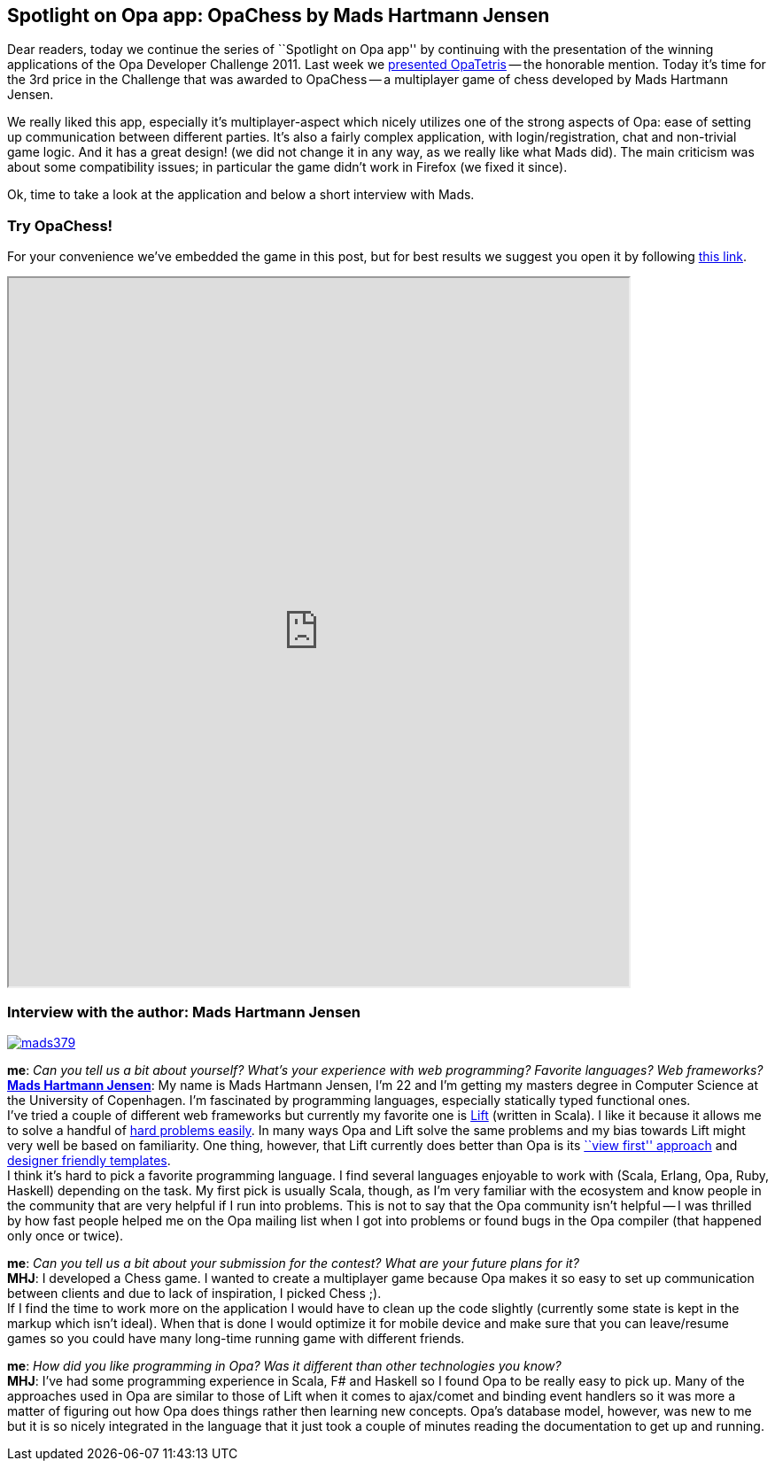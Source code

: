 [[chapter_OpaChess]]
Spotlight on Opa app: OpaChess by Mads Hartmann Jensen
------------------------------------------------------

Dear readers, today we continue the series of ``Spotlight on Opa app'' by continuing with the presentation of the winning applications of the Opa Developer Challenge 2011. Last week we <<chapter_OpaTetris, presented OpaTetris>> -- the honorable mention. Today it's time for the 3rd price in the Challenge that was awarded to OpaChess -- a multiplayer game of chess developed by Mads Hartmann Jensen.

We really liked this app, especially it's multiplayer-aspect which nicely utilizes one of the strong aspects of Opa: ease of setting up communication between different parties. It's also a fairly complex application, with login/registration, chat and non-trivial game logic. And it has a great design! (we did not change it in any way, as we really like what Mads did). The main criticism was about some compatibility issues; in particular the game didn't work in Firefox (we fixed it since).

Ok, time to take a look at the application and below a short interview with Mads.

Try OpaChess!
~~~~~~~~~~~~~~

For your convenience we've embedded the game in this post, but for best results we suggest you open it by following http://opachess-opalang.dotcloud.com[this link].

++++
<IFRAME height="800" width="700" src="http://opachess-opalang.dotcloud.com"></IFRAME>
++++

Interview with the author: Mads Hartmann Jensen
~~~~~~~~~~~~~~~~~~~~~~~~~~~~~~~~~~~~~~~~~~~~~~~

:guest: Mads Hartmann Jensen
:g: MHJ

image::mads379.jpg[float="left", link="http://mads379.github.com/"]

*me*: _Can you tell us a bit about yourself? What's your experience with web programming? Favorite languages? Web frameworks?_ +
*http://mads379.github.com[{guest}]*: My name is Mads Hartmann Jensen, I'm 22 and I’m getting my masters degree in Computer Science at the University of Copenhagen. I’m fascinated by programming languages, especially statically typed functional ones. +
I've tried a couple of different web frameworks but currently my favorite one is http://liftweb.net[Lift] (written in Scala). I like it because it allows me to solve a handful of http://seventhings.liftweb.net/[hard problems easily]. In many ways Opa and Lift solve the same problems and my bias towards Lift might very well be based on familiarity. One thing, however, that Lift currently does better than Opa is its http://www.assembla.com/spaces/liftweb/wiki/View_First[``view first'' approach] and http://seventhings.liftweb.net/templates[designer friendly templates]. +
I think it's hard to pick a favorite programming language. I find several languages enjoyable to work with (Scala, Erlang, Opa, Ruby, Haskell) depending on the task. My first pick is usually Scala, though, as I'm very familiar with the ecosystem and know people in the community that are very helpful if I run into problems. This is not to say that the Opa community isn't helpful -- I was thrilled by how fast people helped me on the Opa mailing list when I got into problems or found bugs in the Opa compiler (that happened only once or twice).

*me*: _Can you tell us a bit about your submission for the contest? What are your future plans for it?_ +
*{g}*: I developed a Chess game. I wanted to create a multiplayer game because Opa makes it so easy to set up communication between clients and due to lack of inspiration, I picked Chess ;). +
If I find the time to work more on the application I would have to clean up the code slightly (currently some state is kept in the markup which isn't ideal). When that is done I would optimize it for mobile device and make sure that you can leave/resume games so you could have many long-time running game with different friends.

*me*: _How did you like programming in Opa? Was it different than other technologies you know?_ +
*{g}*:  I've had some programming experience in Scala, F# and Haskell so I found Opa to be really easy to pick up. Many of the approaches used in Opa are similar to those of Lift when it comes to ajax/comet and binding event handlers so it was more a matter of figuring out how Opa does things rather then learning new concepts. Opa's database model, however, was new to me but it is so nicely integrated in the language that it just took a couple of minutes reading the documentation to get up and running.
